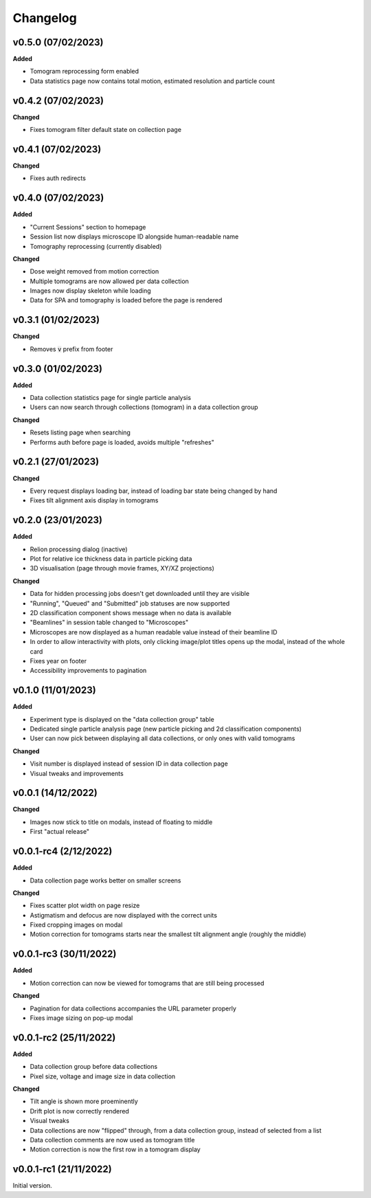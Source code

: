 ==========
Changelog
==========

++++++++++
v0.5.0 (07/02/2023)
++++++++++

**Added**

- Tomogram reprocessing form enabled
- Data statistics page now contains total motion, estimated resolution and particle count

++++++++++
v0.4.2 (07/02/2023)
++++++++++

**Changed**

- Fixes tomogram filter default state on collection page

++++++++++
v0.4.1 (07/02/2023)
++++++++++

**Changed**

- Fixes auth redirects

++++++++++
v0.4.0 (07/02/2023)
++++++++++

**Added**

- "Current Sessions" section to homepage
- Session list now displays microscope ID alongside human-readable name
- Tomography reprocessing (currently disabled)

**Changed**

- Dose weight removed from motion correction
- Multiple tomograms are now allowed per data collection
- Images now display skeleton while loading
- Data for SPA and tomography is loaded before the page is rendered

++++++++++
v0.3.1 (01/02/2023)
++++++++++

**Changed**

- Removes :code:`v` prefix from footer

++++++++++
v0.3.0 (01/02/2023)
++++++++++

**Added**

- Data collection statistics page for single particle analysis
- Users can now search through collections (tomogram) in a data collection group

**Changed**

- Resets listing page when searching
- Performs auth before page is loaded, avoids multiple "refreshes"

++++++++++
v0.2.1 (27/01/2023)
++++++++++

**Changed**

- Every request displays loading bar, instead of loading bar state being changed by hand
- Fixes tilt alignment axis display in tomograms

++++++++++
v0.2.0 (23/01/2023)
++++++++++

**Added**

- Relion processing dialog (inactive)
- Plot for relative ice thickness data in particle picking data
- 3D visualisation (page through movie frames, XY/XZ projections)

**Changed**

- Data for hidden processing jobs doesn't get downloaded until they are visible
- "Running", "Queued" and "Submitted" job statuses are now supported
- 2D classification component shows message when no data is available
- "Beamlines" in session table changed to "Microscopes"
- Microscopes are now displayed as a human readable value instead of their beamline ID
- In order to allow interactivity with plots, only clicking image/plot titles opens up the modal, instead of the whole card
- Fixes year on footer
- Accessibility improvements to pagination

++++++++++
v0.1.0 (11/01/2023)
++++++++++

**Added**

- Experiment type is displayed on the "data collection group" table
- Dedicated single particle analysis page (new particle picking and 2d classification components)
- User can now pick between displaying all data collections, or only ones with valid tomograms

**Changed**

- Visit number is displayed instead of session ID in data collection page
- Visual tweaks and improvements

++++++++++
v0.0.1 (14/12/2022)
++++++++++

**Changed**

- Images now stick to title on modals, instead of floating to middle
- First "actual release"

++++++++++
v0.0.1-rc4 (2/12/2022)
++++++++++

**Added**

- Data collection page works better on smaller screens

**Changed**

- Fixes scatter plot width on page resize
- Astigmatism and defocus are now displayed with the correct units
- Fixed cropping images on modal
- Motion correction for tomograms starts near the smallest tilt alignment angle (roughly the middle)

++++++++++
v0.0.1-rc3 (30/11/2022)
++++++++++

**Added**

- Motion correction can now be viewed for tomograms that are still being processed

**Changed**

- Pagination for data collections accompanies the URL parameter properly
- Fixes image sizing on pop-up modal

++++++++++
v0.0.1-rc2 (25/11/2022)
++++++++++

**Added**

- Data collection group before data collections
- Pixel size, voltage and image size in data collection

**Changed**

- Tilt angle is shown more proeminently
- Drift plot is now correctly rendered
- Visual tweaks
- Data collections are now "flipped" through, from a data collection group, instead of selected from a list
- Data collection comments are now used as tomogram title
- Motion correction is now the first row in a tomogram display

+++++++++
v0.0.1-rc1 (21/11/2022)
+++++++++

Initial version.
